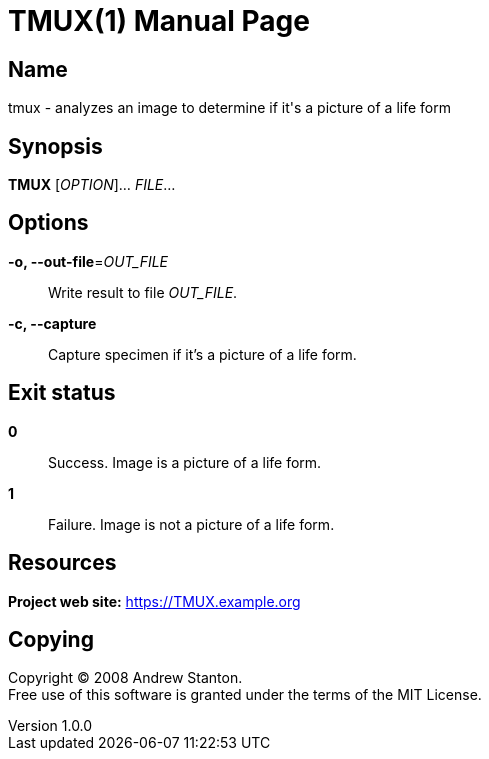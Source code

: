 = TMUX(1)
Andrew Stanton
v1.0.0
:doctype: manpage
:manmanual: TMUX
:mansource: TMUX
:man-linkstyle: pass:[blue R < >]

== Name

tmux - analyzes an image to determine if it's a picture of a life form

== Synopsis

*TMUX* [_OPTION_]... _FILE_...

== Options

*-o, --out-file*=_OUT_FILE_::
  Write result to file _OUT_FILE_.

*-c, --capture*::
  Capture specimen if it's a picture of a life form.

== Exit status

*0*::
  Success.
  Image is a picture of a life form.

*1*::
  Failure.
  Image is not a picture of a life form.

== Resources

*Project web site:* https://TMUX.example.org

== Copying

Copyright (C) 2008 {author}. +
Free use of this software is granted under the terms of the MIT License.
